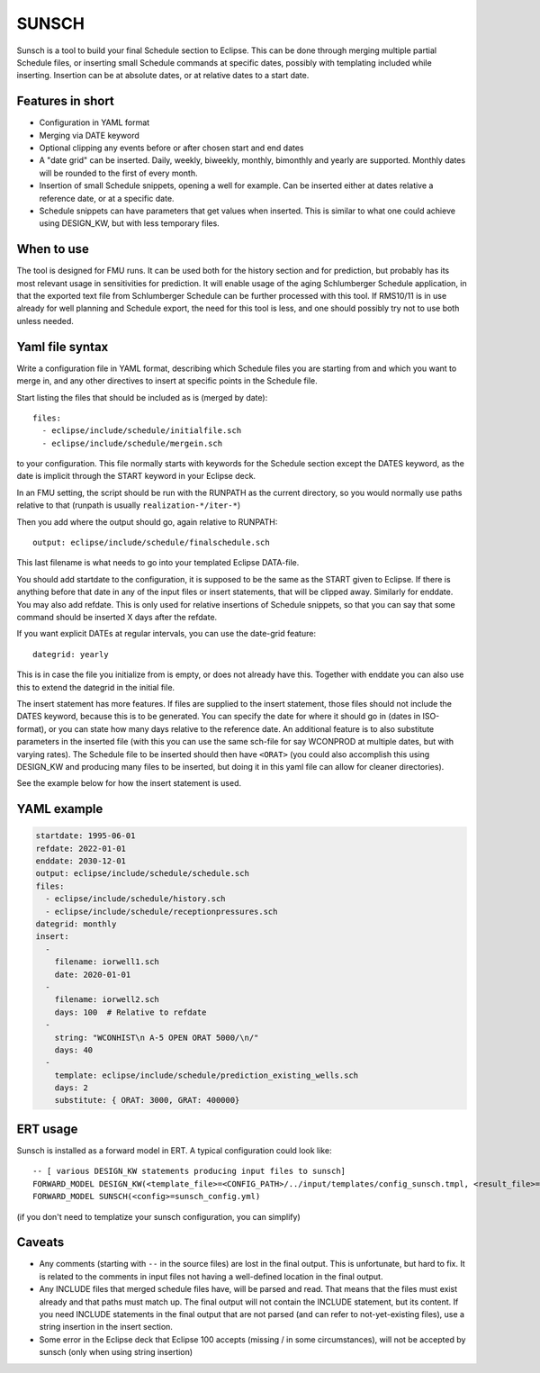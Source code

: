 
SUNSCH
======

Sunsch is a tool to build your final Schedule section to Eclipse. This can be done
through merging multiple partial Schedule files, or inserting small Schedule commands
at specific dates, possibly with templating included while inserting. Insertion
can be at absolute dates, or at relative dates to a start date.

.. argparse::
   :module: subscript.sunsch.sunsch
   :func: get_parser
   :prog: sunsch


Features in short
-----------------

- Configuration in YAML format
- Merging via DATE keyword
- Optional clipping any events before or after chosen start and end dates
- A "date grid" can be inserted. Daily, weekly, biweekly, monthly, bimonthly
  and yearly are supported. Monthly dates will be rounded to the first of
  every month.
- Insertion of small Schedule snippets, opening a well for example. Can
  be inserted either at dates relative a reference date, or at a specific date.
- Schedule snippets can have parameters that get values when inserted.
  This is similar to what one could achieve using DESIGN_KW, but with less
  temporary files.

When to use
------------

The tool is designed for FMU runs. It can be used both for the history section
and for prediction, but probably has its most relevant usage in sensitivities
for prediction. It will enable usage of the aging Schlumberger Schedule
application, in that the exported text file from Schlumberger Schedule can be
further processed with this tool. If RMS10/11 is in use already for well
planning and Schedule export, the need for this tool is less, and one should
possibly try not to use both unless needed.

Yaml file syntax
----------------

Write a configuration file in YAML format, describing which Schedule files you
are starting from and which you want to merge in, and any other directives to
insert at specific points in the Schedule file.

Start listing the files that should be included as is (merged by date)::

  files:
    - eclipse/include/schedule/initialfile.sch
    - eclipse/include/schedule/mergein.sch

to your configuration. This file normally starts with keywords for the Schedule
section except the DATES keyword, as the date is implicit through the START
keyword in your Eclipse deck.

In an FMU setting, the script should be run with the RUNPATH as the current
directory, so you would normally use paths relative to that (runpath is usually
``realization-*/iter-*``)

Then you add where the output should go, again relative to RUNPATH::

  output: eclipse/include/schedule/finalschedule.sch

This last filename is what needs to go into your templated Eclipse DATA-file.

You should add startdate to the configuration, it is supposed to be the same as
the START given to Eclipse. If there is anything before that date in any of the
input files or insert statements, that will be clipped away. Similarly for
enddate. You may also add refdate. This is only used for relative insertions of
Schedule snippets, so that you can say that some command should be inserted X
days after the refdate.

If you want explicit DATEs at regular intervals, you can use the date-grid feature::

  dategrid: yearly

This is in case the file you initialize from is empty, or does not already have
this. Together with enddate you can also use this to extend the dategrid in the
initial file.

The insert statement has more features. If files are supplied to the insert
statement, those files should not include the DATES keyword, because this is to
be generated. You can specify the date for where it should go in (dates in
ISO-format), or you can state how many days relative to the reference date. An
additional feature is to also substitute parameters in the inserted file (with
this you can use the same sch-file for say WCONPROD at multiple dates, but with
varying rates). The Schedule file to be inserted should then have ``<ORAT>`` (you
could also accomplish this using DESIGN_KW and producing many files to be
inserted, but doing it in this yaml file can allow for cleaner directories).

See the example below for how the insert statement is used.

YAML example
------------

.. code-block:: yaml

  startdate: 1995-06-01
  refdate: 2022-01-01
  enddate: 2030-12-01
  output: eclipse/include/schedule/schedule.sch
  files:
    - eclipse/include/schedule/history.sch
    - eclipse/include/schedule/receptionpressures.sch
  dategrid: monthly
  insert:
    -
      filename: iorwell1.sch
      date: 2020-01-01
    -
      filename: iorwell2.sch
      days: 100  # Relative to refdate
    -
      string: "WCONHIST\n A-5 OPEN ORAT 5000/\n/"
      days: 40
    -
      template: eclipse/include/schedule/prediction_existing_wells.sch
      days: 2
      substitute: { ORAT: 3000, GRAT: 400000}

ERT usage
---------

Sunsch is installed as a forward model in ERT. A typical configuration could look like::

  -- [ various DESIGN_KW statements producing input files to sunsch]
  FORWARD_MODEL DESIGN_KW(<template_file>=<CONFIG_PATH>/../input/templates/config_sunsch.tmpl, <result_file>=<RUNPATH>/sunsch_config.yml)
  FORWARD_MODEL SUNSCH(<config>=sunsch_config.yml)

(if you don't need to templatize your sunsch configuration, you can simplify)

Caveats
-------

- Any comments (starting with ``--`` in the source files) are lost in the final
  output. This is unfortunate, but hard to fix. It is related to the comments in
  input files not having a well-defined location in the final output.
- Any INCLUDE files that merged schedule files have, will be parsed and read.
  That means that the files must exist already and that paths must match up. The
  final output will not contain the INCLUDE statement, but its content. If you
  need INCLUDE statements in the final output that are not parsed (and can refer
  to not-yet-existing files), use a string insertion in the insert section.
- Some error in the Eclipse deck that Eclipse 100 accepts (missing / in some
  circumstances), will not be accepted by sunsch (only when using string
  insertion)
